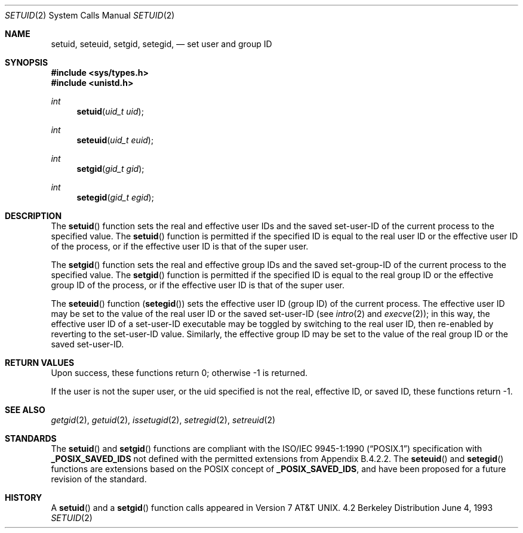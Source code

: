 .\" Copyright (c) 1983, 1991, 1993
.\"	The Regents of the University of California.  All rights reserved.
.\"
.\" Redistribution and use in source and binary forms, with or without
.\" modification, are permitted provided that the following conditions
.\" are met:
.\" 1. Redistributions of source code must retain the above copyright
.\"    notice, this list of conditions and the following disclaimer.
.\" 2. Redistributions in binary form must reproduce the above copyright
.\"    notice, this list of conditions and the following disclaimer in the
.\"    documentation and/or other materials provided with the distribution.
.\" 3. All advertising materials mentioning features or use of this software
.\"    must display the following acknowledgement:
.\"	This product includes software developed by the University of
.\"	California, Berkeley and its contributors.
.\" 4. Neither the name of the University nor the names of its contributors
.\"    may be used to endorse or promote products derived from this software
.\"    without specific prior written permission.
.\"
.\" THIS SOFTWARE IS PROVIDED BY THE REGENTS AND CONTRIBUTORS ``AS IS'' AND
.\" ANY EXPRESS OR IMPLIED WARRANTIES, INCLUDING, BUT NOT LIMITED TO, THE
.\" IMPLIED WARRANTIES OF MERCHANTABILITY AND FITNESS FOR A PARTICULAR PURPOSE
.\" ARE DISCLAIMED.  IN NO EVENT SHALL THE REGENTS OR CONTRIBUTORS BE LIABLE
.\" FOR ANY DIRECT, INDIRECT, INCIDENTAL, SPECIAL, EXEMPLARY, OR CONSEQUENTIAL
.\" DAMAGES (INCLUDING, BUT NOT LIMITED TO, PROCUREMENT OF SUBSTITUTE GOODS
.\" OR SERVICES; LOSS OF USE, DATA, OR PROFITS; OR BUSINESS INTERRUPTION)
.\" HOWEVER CAUSED AND ON ANY THEORY OF LIABILITY, WHETHER IN CONTRACT, STRICT
.\" LIABILITY, OR TORT (INCLUDING NEGLIGENCE OR OTHERWISE) ARISING IN ANY WAY
.\" OUT OF THE USE OF THIS SOFTWARE, EVEN IF ADVISED OF THE POSSIBILITY OF
.\" SUCH DAMAGE.
.\"
.\"     @(#)setuid.2	8.1 (Berkeley) 6/4/93
.\"	$Id: setuid.2,v 1.4.2.8 1998/07/19 06:51:36 jkh Exp $
.\"
.Dd June 4, 1993
.Dt SETUID 2
.Os BSD 4.2
.Sh NAME
.Nm setuid ,
.Nm seteuid ,
.Nm setgid ,
.Nm setegid ,
.Nd set user and group ID
.Sh SYNOPSIS
.Fd #include <sys/types.h>
.Fd #include <unistd.h>
.Ft int
.Fn setuid "uid_t uid"
.Ft int
.Fn seteuid "uid_t euid"
.Ft int
.Fn setgid "gid_t gid"
.Ft int
.Fn setegid "gid_t egid"
.Sh DESCRIPTION
The
.Fn setuid
function
sets the real and effective
user IDs and the saved set-user-ID of the current process
to the specified value.
.\" Comment out next block for !_POSIX_SAVED_IDS
.\" The real user ID and the saved set-user-ID are changed only if the
.\" effective user ID is that of the super user.
.\" I.e.
.\" .Fn setuid
.\" function is equal to
.\" .Fn seteuid
.\" function if the effective user ID is not that of the super user.
.\" End of block
The
.Fn setuid
function is permitted if the specified ID is equal to the real user ID
.\" Comment out next line for !_POSIX_SAVED_IDS
.\" or the saved set-user-ID
.\" Next line is for Appendix B.4.2.2 case.
or the effective user ID
of the process, or if the effective user ID is that of the super user.
.Pp
The
.Fn setgid
function
sets the real and effective
group IDs and the saved set-group-ID of the current process
to the specified value.
.\" Comment out next block for !_POSIX_SAVED_IDS
.\" The real group ID and the saved set-group-ID are changed only if the
.\" effective user ID is that of the super user.
.\" I.e.
.\" .Fn setgid
.\" function is equal to
.\" .Fn setegid
.\" function if the effective user ID is not that of the super user.
.\" End of block
The
.Fn setgid
function is permitted if the specified ID is equal to the real group ID
.\" Comment out next line for !_POSIX_SAVED_IDS
.\" or the saved set-group-ID
.\" Next line is for Appendix B.4.2.2 case.
or the effective group ID
of the process, or if the effective user ID is that of the super user.
.Pp
The
.Fn seteuid
function
.Pq Fn setegid
sets the effective user ID (group ID) of the
current process.
The effective user ID may be set to the value
of the real user ID or the saved set-user-ID (see
.Xr intro 2
and
.Xr execve 2 ) ;
in this way, the effective user ID of a set-user-ID executable
may be toggled by switching to the real user ID, then re-enabled
by reverting to the set-user-ID value.
Similarly, the effective group ID may be set to the value
of the real group ID or the saved set-user-ID.
.Pp
.Sh RETURN VALUES
Upon success, these functions return 0;
otherwise \-1 is returned.
.Pp
If the user is not the super user, or the uid
specified is not the real, effective ID, or saved ID,
these functions return \-1.
.Sh SEE ALSO
.Xr getgid 2 ,
.Xr getuid 2 ,
.Xr issetugid 2 ,
.Xr setregid 2 ,
.Xr setreuid 2
.Sh STANDARDS
The
.Fn setuid
and
.Fn setgid
functions are compliant with the
.St -p1003.1-90
specification with
.Li _POSIX_SAVED_IDS
.\" Uncomment next line for !_POSIX_SAVED_IDS
not
defined with the permitted extensions from Appendix B.4.2.2.
The
.Fn seteuid
and
.Fn setegid
functions are extensions based on the 
.Tn POSIX
concept of
.Li _POSIX_SAVED_IDS ,
and have been proposed for a future revision of the standard.
.Sh HISTORY
A
.Fn setuid
and a
.Fn setgid
function calls appeared in
.At v7 .
